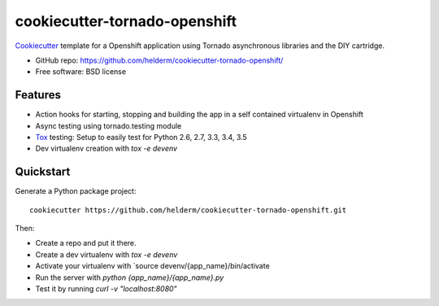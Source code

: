 ======================
cookiecutter-tornado-openshift
======================

Cookiecutter_ template for a Openshift application using Tornado asynchronous libraries and the DIY cartridge.

* GitHub repo: https://github.com/helderm/cookiecutter-tornado-openshift/
* Free software: BSD license

Features
--------

* Action hooks for starting, stopping and building the app in a self contained virtualenv in Openshift
* Async testing using tornado.testing module
* Tox_ testing: Setup to easily test for Python 2.6, 2.7, 3.3, 3.4, 3.5
* Dev virtualenv creation with `tox -e devenv`

.. _Cookiecutter: https://github.com/audreyr/cookiecutter

Quickstart
----------

Generate a Python package project::

    cookiecutter https://github.com/helderm/cookiecutter-tornado-openshift.git

Then:

* Create a repo and put it there.
* Create a dev virtualenv with `tox -e devenv`
* Activate your virtualenv with `source devenv/{app_name}/bin/activate
* Run the server with `python {app_name}/{app_name}.py`
* Test it by running `curl -v "localhost:8080"`

.. _Tox: http://testrun.org/tox/

